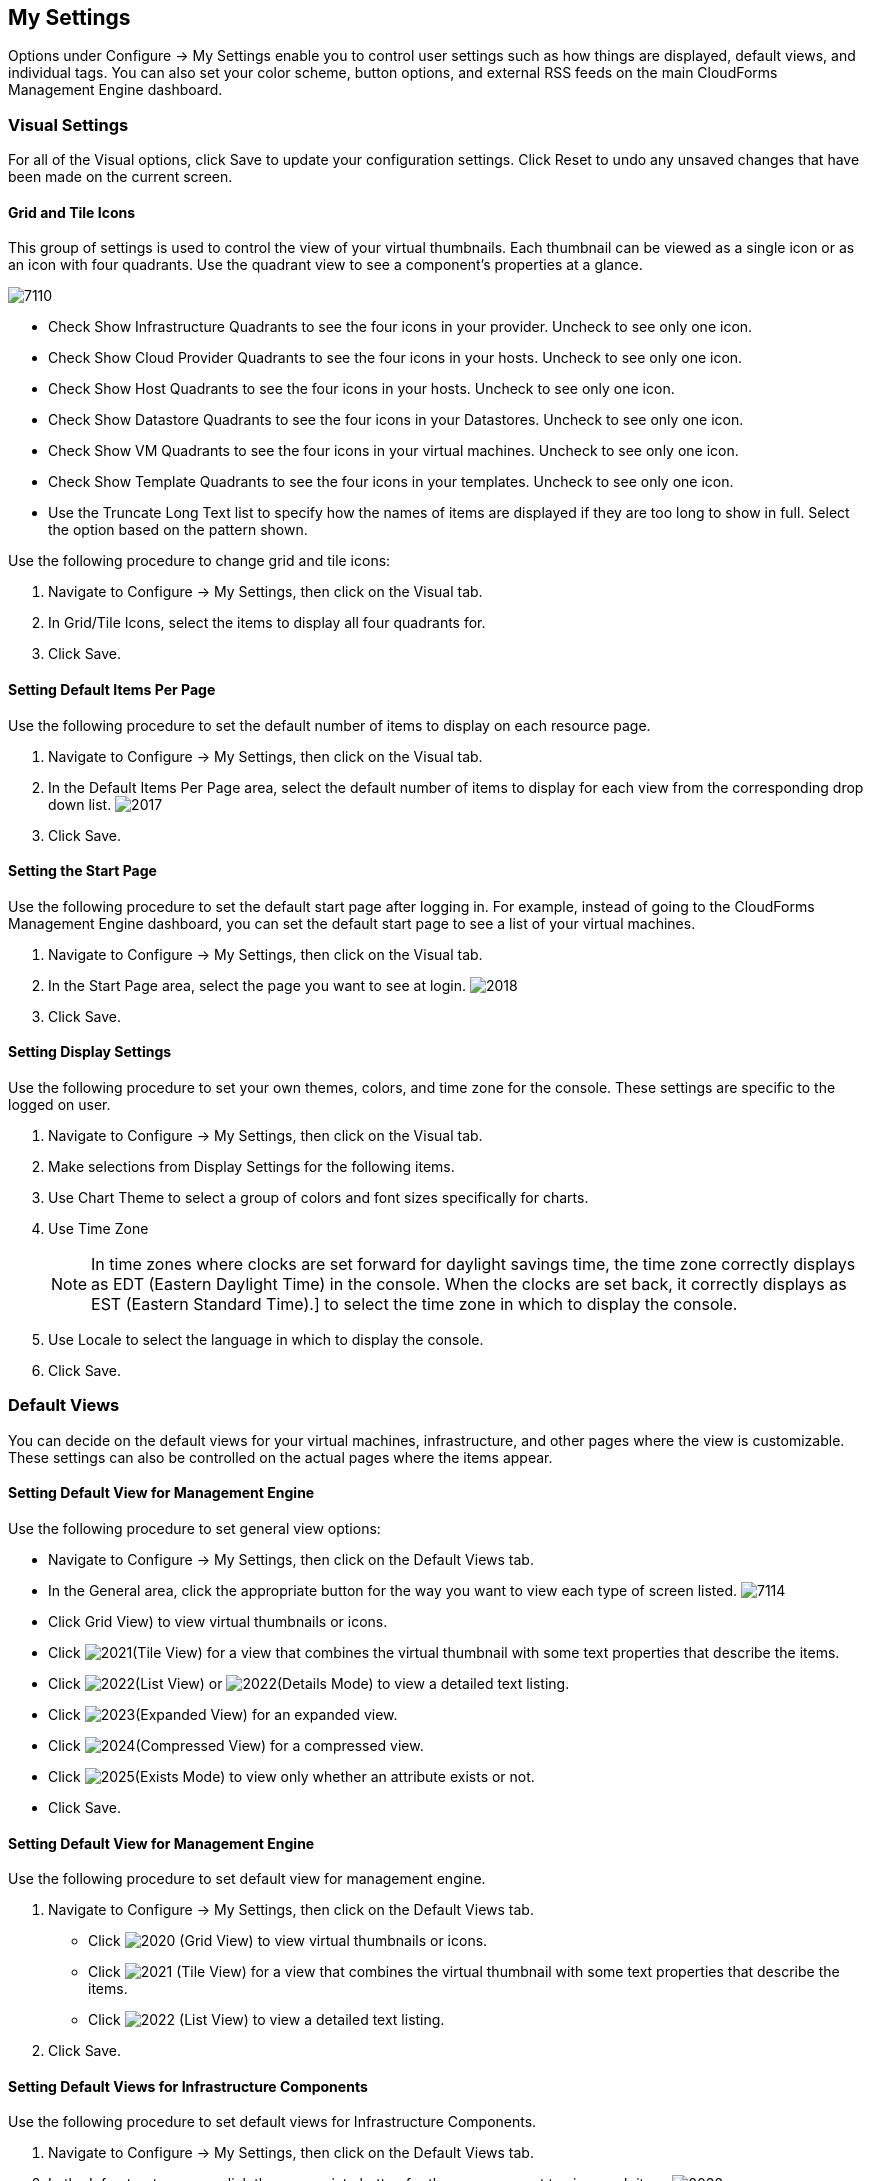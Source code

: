 [[my-settings]]
== My Settings

Options under +Configure → My Settings+ enable you to control user settings such as how things are displayed, default views, and individual tags. You can also set your color scheme, button options, and external RSS feeds on the main +CloudForms Management Engine+ dashboard.

=== Visual Settings

For all of the +Visual+ options, click +Save+ to update your configuration settings. Click +Reset+ to undo any unsaved changes that have been made on the current screen.

==== Grid and Tile Icons

This group of settings is used to control the view of your virtual thumbnails. Each thumbnail can be viewed as a single icon or as an icon with four quadrants.
Use the quadrant view to see a component's properties at a glance.

image:7110.png[]

* Check +Show Infrastructure Quadrants+ to see the four icons in your provider. Uncheck to see only one icon.
* Check +Show Cloud Provider Quadrants+ to see the four icons in your hosts. Uncheck to see only one icon.
* Check +Show Host Quadrants+ to see the four icons in your hosts. Uncheck to see only one icon.
* Check +Show Datastore Quadrants+ to see the four icons in your Datastores. Uncheck to see only one icon.
* Check +Show VM Quadrants+ to see the four icons in your virtual machines. Uncheck to see only one icon.
* Check +Show Template Quadrants+ to see the four icons in your templates. Uncheck to see only one icon.
* Use the +Truncate Long Text+ list to specify how the names of items are displayed if they are too long to show in full. Select the option based on the pattern shown.

Use the following procedure to change grid and tile icons:

. Navigate to +Configure → My Settings+, then click on the +Visual+ tab.
. In +Grid/Tile Icons+, select the items to display all four quadrants for.
. Click +Save+.

==== Setting Default Items Per Page

Use the following procedure to set the default number of items to display on each resource page.

. Navigate to +Configure → My Settings+, then click on the +Visual+ tab.
. In the +Default Items Per Page+ area, select the default number of items to display for each view from the corresponding drop down list.
image:2017.png[]
. Click +Save+.

==== Setting the Start Page

Use the following procedure to set the default start page after logging in. For example, instead of going to the +CloudForms Management Engine+ dashboard, you can set the default start page to see a list of your virtual machines.

. Navigate to +Configure → My Settings+, then click on the +Visual+ tab.
. In the +Start Page+ area, select the page you want to see at login.
image:2018.png[]
. Click +Save+.

==== Setting Display Settings

Use the following procedure to set your own themes, colors, and time zone for the console. These settings are specific to the logged on user.

. Navigate to +Configure → My Settings+, then click on the +Visual+ tab.
. Make selections from +Display Settings+ for the following items.
. Use +Chart Theme+ to select a group of colors and font sizes specifically for charts.
. Use +Time Zone+ 
+
[NOTE]
=============
In time zones where clocks are set forward for daylight savings time, the time zone correctly displays as EDT (Eastern Daylight Time) in the console. When the clocks are set back, it correctly displays as EST (Eastern Standard Time).] to select the time zone in which to display the console.
=============
+
. Use +Locale+ to select the language in which to display the console.
. Click +Save+.

=== Default Views

You can decide on the default views for your virtual machines, infrastructure, and other pages where the view is customizable. These settings can also be controlled on the actual pages where the items appear.

==== Setting Default View for Management Engine

Use the following procedure to set general view options:

* Navigate to +Configure → My Settings+, then click on the +Default Views+ tab.
* In the +General+ area, click the appropriate button for the way you want to view each type of screen listed.
image:7114.png[]
* Click +Grid View+) to view virtual thumbnails or icons.
* Click image:2021.png[](+Tile View+) for a view that combines the virtual thumbnail with some text properties that describe the items.
* Click image:2022.png[](+List View+) or image:2022.png[](+Details Mode+) to view a detailed text listing.
* Click image:2023.png[](+Expanded View+) for an expanded view.
* Click image:2024.png[](+Compressed View+) for a compressed view.
* Click image:2025.png[](+Exists Mode+) to view only whether an attribute exists or not.
* Click +Save+.


==== Setting Default View for Management Engine

Use the following procedure to set default view for management engine.

. Navigate to +Configure → My Settings+, then click on the +Default Views+ tab.
* Click image:2020.png[] (+Grid View+) to view virtual thumbnails or icons.
* Click image:2021.png[] (+Tile View+) for a view that combines the virtual thumbnail with some text properties that describe the items.
* Click image:2022.png[] (+List View+) to view a detailed text listing.
. Click +Save+.


==== Setting Default Views for Infrastructure Components

Use the following procedure to set default views for Infrastructure Components.

. Navigate to +Configure → My Settings+, then click on the +Default Views+ tab.
. In the +Infrastructure+ area, click the appropriate button for the way you want to view each item.
image:2032.png[]
* Click image:2020.png[] (+Grid View+) to view virtual thumbnails or icons.
* Click image:2021.png[] (+Tile View+) for a view that combines the virtual thumbnail with some text properties that describe the items.
* Click image:2022.png[] (+List View+) to view a detailed text listing.
. Click +Save+.


==== Setting Default Views for Clouds

Use the following procedure to set default views for clouds.

. Navigate to +Configure → My Settings+, then click on the +Default Views+ tab.
. In the +Clouds+ area, click the appropriate button for the way you want to view each item.
* Click image:2020.png[] (+Grid View+) to view virtual thumbnails or icons.
* Click image:2021.png[] (+Tile View+) for a view that combines the virtual thumbnail with some text properties that describe the items.
* Click image:2022.png[] (+List View+) to view a detailed text listing.
. Click +Save+.


==== Setting Default Views for Services

Use the following procedure to set default views for services.

. Navigate to +Configure → My Settings+, then click on the +Default Views+ tab.
. In the +Services+ area, click the appropriate button for the way you want to view each item.
image:7115.png[]
* Click image:2020.png[] (+Grid View+) to view virtual thumbnails or icons.
* Click image:2021.png[] (+Tile View+) for a view that combines the virtual thumbnail with some text properties that describe the items.
* Click image:2022.png[] (+Detail View+) to view a detailed text listing.
. Click +Save+.


=== Default Filters

You can set the default filters displayed for your hosts, virtual machines, and templates. These settings are available to all users.


==== Setting Default Filters for Hosts

To Set Default Filters for Hosts:

. Navigate to +Configure → My Settings+, then click on the +Default Filters+ tab.
. In the +Hosts+ folder, select the default filters that you want available on the +Hosts+ page. Items that have changed show in blue, bold text. 
. Click +Save+.


==== Setting Default Filters for Templates

To set default filters for templates:

. Navigate to +Configure → My Settings+, then click on the +Default Filters+ tab.
. From the +Templates and Images+ folder, check the boxes for the default filters that you want available. Items that have changed show in blue and bold text.
. Click +Save+.


==== Setting Default Filters for Virtual Machines

To Set Default Filters for Virtual Machines:

. Navigate to +Configure → My Settings+, then click on the +Default Filters+ tab.
. From the +VMs and Instances+ folder, check the boxes for the default filters that you want available. Items that have changed show in blue and bold text.
. Click +Save+.


=== Time Profiles

+Time profiles+ limit the hours for which data is displayed when viewing capacity and utilization screens. They are also used for performance and trend reports, and for +Optimize+ pages.

==== Creating a Time Profile

To Create a Time Profile:

. Navigate to +Configure → My Settings+, then click on the +Time Profiles+ tab.
. Click image:1847.png[](+Configuration+), and image:plus_green.png[](+Add a new Time Profile+).
image:2039.png[]
. Type a meaningful name in the +Description+ field.
. For +Scope+, select +All Users+ to create a global time profile available to all users. Only the super administration and administration roles can create, edit, and delete a global profile.
Select +Current User+ if this time profile should only be available to the user creating it.
. Check the +Days+ and +Hours+ for the time profile.
. For +Timezone+, you can select a specific time zone or, you can let the user select a time zone when displaying data.
. If you select a specific time zone, you also have the option to +Roll Up Daily Performance+ data. This option is only available to users with the administration or super administration role.
Enabling the +Roll Up Daily Performance option+ reduces the time required to process daily capacity and utilization reports and to display daily capacity and utilization charts.
. Click +Add+.


[NOTE]
======
The following relationships exist between time zones and performance reports:

* The configured time zone in a performance report is used to select rolled up performance data, regardless of the user's selected time zone.
* If the configured time zone is null, it defaults to UTC time for performance reports.
* If there is no time profile with the report's configured time zone that is also set to roll up capacity and utilization data, the report does not find any records.

For non-performance reports, the user's time zone is used when displaying dates and times in report rows.
======

==== Editing a Time Profile

To Edit a Time Profile:

. Navigate to +Configure → My Settings+, then click on the +Time Profiles+ tab.
. Check the time profile you want to edit.
. Click image:1847.png[] (Configuration), and image:1851.png[] (+Edit Selected Time Profile+).
. Make the required changes.
. Click +Save+.


==== Copying a Time Profile

To Copy a Time Profile:

. Navigate to +Configure → My Settings+, then click on the +Time Profiles+ tab.
. Check the time profile you want to copy.
. Click image:1847.png[] (+Configuration+), and image:1859.png[] (+Copy Selected Time Profile+).
. Make the required changes.
. Click +Save+.


==== Deleting a Time Profile

To Delete a Time Profile:

. Navigate to +Configure → My Settings+, then click on the +Time Profiles+ tab.
. Check the time profile you want to edit.
. Click image:1847.png[] (+Configuration+), and image:gui_delete.png[] (+Delete Selected Time Profiles+).
. Make the required changes.
. Click +Save+.

